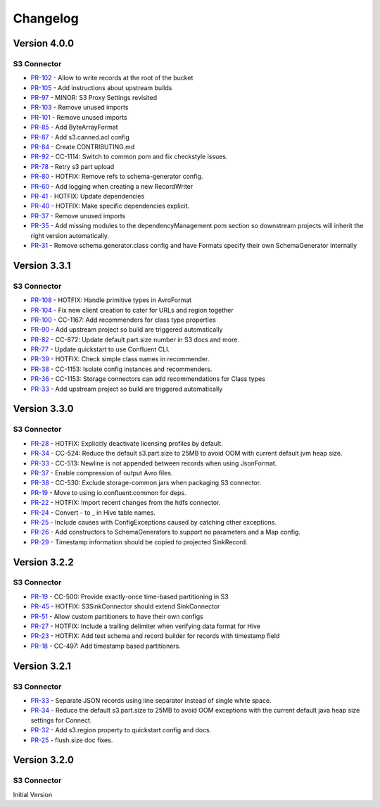 .. _s3_connector_changelog:

Changelog
=========

Version 4.0.0
-------------

S3 Connector
~~~~~~~~~~~~~~

* `PR-102 <https://github.com/confluentinc/kafka-connect-storage-cloud/pull/102>`_ - Allow to write records at the root of the bucket
* `PR-105 <https://github.com/confluentinc/kafka-connect-storage-cloud/pull/105>`_ - Add instructions about upstream builds
* `PR-97 <https://github.com/confluentinc/kafka-connect-storage-cloud/pull/97>`_ - MINOR: S3 Proxy Settings revisited
* `PR-103 <https://github.com/confluentinc/kafka-connect-storage-cloud/pull/103>`_ - Remove unused imports
* `PR-101 <https://github.com/confluentinc/kafka-connect-storage-cloud/pull/101>`_ - Remove unused imports
* `PR-85 <https://github.com/confluentinc/kafka-connect-storage-cloud/pull/85>`_ - Add ByteArrayFormat
* `PR-87 <https://github.com/confluentinc/kafka-connect-storage-cloud/pull/87>`_ - Add s3.canned.acl config
* `PR-84 <https://github.com/confluentinc/kafka-connect-storage-cloud/pull/84>`_ - Create CONTRIBUTING.md
* `PR-92 <https://github.com/confluentinc/kafka-connect-storage-cloud/pull/92>`_ - CC-1114: Switch to common pom and fix checkstyle issues.
* `PR-78 <https://github.com/confluentinc/kafka-connect-storage-cloud/pull/78>`_ - Retry s3 part upload
* `PR-80 <https://github.com/confluentinc/kafka-connect-storage-cloud/pull/80>`_ - HOTFIX: Remove refs to schema-generator config.
* `PR-60 <https://github.com/confluentinc/kafka-connect-storage-cloud/pull/60>`_ - Add logging when creating a new RecordWriter
* `PR-41 <https://github.com/confluentinc/kafka-connect-storage-common/pull/41>`_ - HOTFIX: Update dependencies
* `PR-40 <https://github.com/confluentinc/kafka-connect-storage-common/pull/40>`_ - HOTFIX: Make specific dependencies explicit.
* `PR-37 <https://github.com/confluentinc/kafka-connect-storage-common/pull/37>`_ - Remove unused imports
* `PR-35 <https://github.com/confluentinc/kafka-connect-storage-common/pull/35>`_ - Add missing modules to the dependencyManagement pom section so downstream projects will inherit the right version automatically.
* `PR-31 <https://github.com/confluentinc/kafka-connect-storage-common/pull/31>`_ - Remove schema.generator.class config and have Formats specify their own SchemaGenerator internally

Version 3.3.1
-------------

S3 Connector
~~~~~~~~~~~~~~

* `PR-108 <https://github.com/confluentinc/kafka-connect-storage-cloud/pull/108>`_ - HOTFIX: Handle primitive types in AvroFormat
* `PR-104 <https://github.com/confluentinc/kafka-connect-storage-cloud/pull/104>`_ - Fix new client creation to cater for URLs and region together
* `PR-100 <https://github.com/confluentinc/kafka-connect-storage-cloud/pull/100>`_ - CC-1167: Add recommenders for class type properties
* `PR-90 <https://github.com/confluentinc/kafka-connect-storage-cloud/pull/90>`_ - Add upstream project so build are triggered automatically
* `PR-82 <https://github.com/confluentinc/kafka-connect-storage-cloud/pull/82>`_ - CC-872: Update default part.size number in S3 docs and more.
* `PR-77 <https://github.com/confluentinc/kafka-connect-storage-cloud/pull/77>`_ - Update quickstart to use Confluent CLI.
* `PR-39 <https://github.com/confluentinc/kafka-connect-storage-common/pull/39>`_ - HOTFIX: Check simple class names in recommender.
* `PR-38 <https://github.com/confluentinc/kafka-connect-storage-common/pull/38>`_ - CC-1153: Isolate config instances and recommenders.
* `PR-36 <https://github.com/confluentinc/kafka-connect-storage-common/pull/36>`_ - CC-1153: Storage connectors can add recommendations for Class types
* `PR-33 <https://github.com/confluentinc/kafka-connect-storage-common/pull/33>`_ - Add upstream project so build are triggered automatically

Version 3.3.0
-------------

S3 Connector
~~~~~~~~~~~~~~

* `PR-28 <https://github.com/confluentinc/kafka-connect-storage-cloud/pull/28>`_ - HOTFIX: Explicitly deactivate licensing profiles by default.
* `PR-34 <https://github.com/confluentinc/kafka-connect-storage-cloud/pull/34>`_ - CC-524: Reduce the default s3.part.size to 25MB to avoid OOM with current default jvm heap size.
* `PR-33 <https://github.com/confluentinc/kafka-connect-storage-cloud/pull/33>`_ - CC-513: Newline is not appended between records when using JsonFormat.
* `PR-37 <https://github.com/confluentinc/kafka-connect-storage-cloud/pull/37>`_ - Enable compression of output Avro files.
* `PR-38 <https://github.com/confluentinc/kafka-connect-storage-cloud/pull/38>`_ - CC-530: Exclude storage-common jars when packaging S3 connector.
* `PR-19 <https://github.com/confluentinc/kafka-connect-storage-common/pull/19>`_ - Move to using io.confluent:common for deps.
* `PR-22 <https://github.com/confluentinc/kafka-connect-storage-common/pull/22>`_ - HOTFIX: Import recent changes from the hdfs connector.
* `PR-24 <https://github.com/confluentinc/kafka-connect-storage-common/pull/24>`_ - Convert - to _ in Hive table names.
* `PR-25 <https://github.com/confluentinc/kafka-connect-storage-common/pull/25>`_ - Include causes with ConfigExceptions caused by catching other exceptions.
* `PR-26 <https://github.com/confluentinc/kafka-connect-storage-common/pull/26>`_ - Add constructors to SchemaGenerators to support no parameters and a Map config.
* `PR-29 <https://github.com/confluentinc/kafka-connect-storage-common/pull/29>`_ - Timestamp information should be copied to projected SinkRecord.

Version 3.2.2
-------------

S3 Connector
~~~~~~~~~~~~~~

* `PR-19 <https://github.com/confluentinc/kafka-connect-storage-cloud/pull/19>`_ - CC-500: Provide exactly-once time-based partitioning in S3
* `PR-45 <https://github.com/confluentinc/kafka-connect-storage-cloud/pull/45>`_ - HOTFIX: S3SinkConnector should extend SinkConnector
* `PR-51 <https://github.com/confluentinc/kafka-connect-storage-cloud/pull/51>`_ - Allow custom partitioners to have their own configs
* `PR-27 <https://github.com/confluentinc/kafka-connect-storage-common/pull/27>`_ - HOTFIX: Include a trailing delimiter when verifying data format for Hive
* `PR-23 <https://github.com/confluentinc/kafka-connect-storage-common/pull/23>`_ - HOTFIX: Add test schema and record builder for records with timestamp field
* `PR-18 <https://github.com/confluentinc/kafka-connect-storage-common/pull/18>`_ - CC-497: Add timestamp based partitioners.

Version 3.2.1
-------------

S3 Connector
~~~~~~~~~~~~~~

* `PR-33 <https://github.com/confluentinc/kafka-connect-s3/pull/33>`_ - Separate JSON records using line separator instead of single white space.
* `PR-34 <https://github.com/confluentinc/kafka-connect-s3/pull/34>`_ - Reduce the default s3.part.size to 25MB to avoid OOM exceptions with the current default java heap size settings for Connect.
* `PR-32 <https://github.com/confluentinc/kafka-connect-s3/pull/32>`_ - Add s3.region property to quickstart config and docs.
* `PR-25 <https://github.com/confluentinc/kafka-connect-s3/pull/25>`_ - flush.size doc fixes.

Version 3.2.0
-------------

S3 Connector
~~~~~~~~~~~~~~

Initial Version
